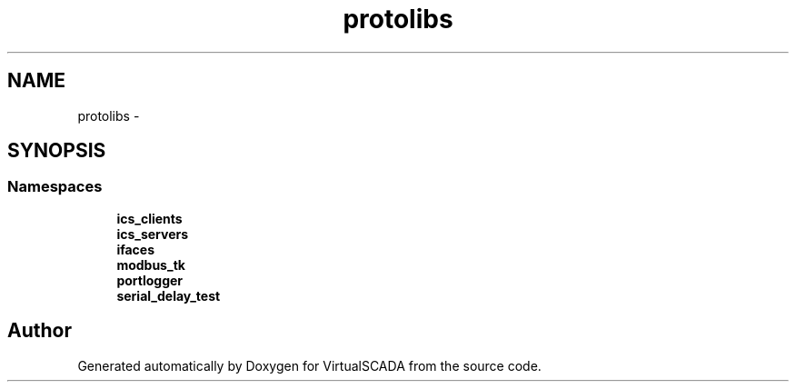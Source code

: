 .TH "protolibs" 3 "Tue Apr 14 2015" "Version 1.0" "VirtualSCADA" \" -*- nroff -*-
.ad l
.nh
.SH NAME
protolibs \- 
.SH SYNOPSIS
.br
.PP
.SS "Namespaces"

.in +1c
.ti -1c
.RI " \fBics_clients\fP"
.br
.ti -1c
.RI " \fBics_servers\fP"
.br
.ti -1c
.RI " \fBifaces\fP"
.br
.ti -1c
.RI " \fBmodbus_tk\fP"
.br
.ti -1c
.RI " \fBportlogger\fP"
.br
.ti -1c
.RI " \fBserial_delay_test\fP"
.br
.in -1c
.SH "Author"
.PP 
Generated automatically by Doxygen for VirtualSCADA from the source code\&.
